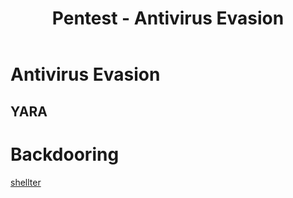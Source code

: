 :PROPERTIES:
:ID:       b4a0ece8-3121-4fbc-996c-b9c14eaa1262
:END:
#+title: Pentest - Antivirus Evasion
#+hugo_base_dir:../


* Antivirus Evasion
** YARA

* Backdooring
[[https://www.shellterproject.com/][shellter]]
